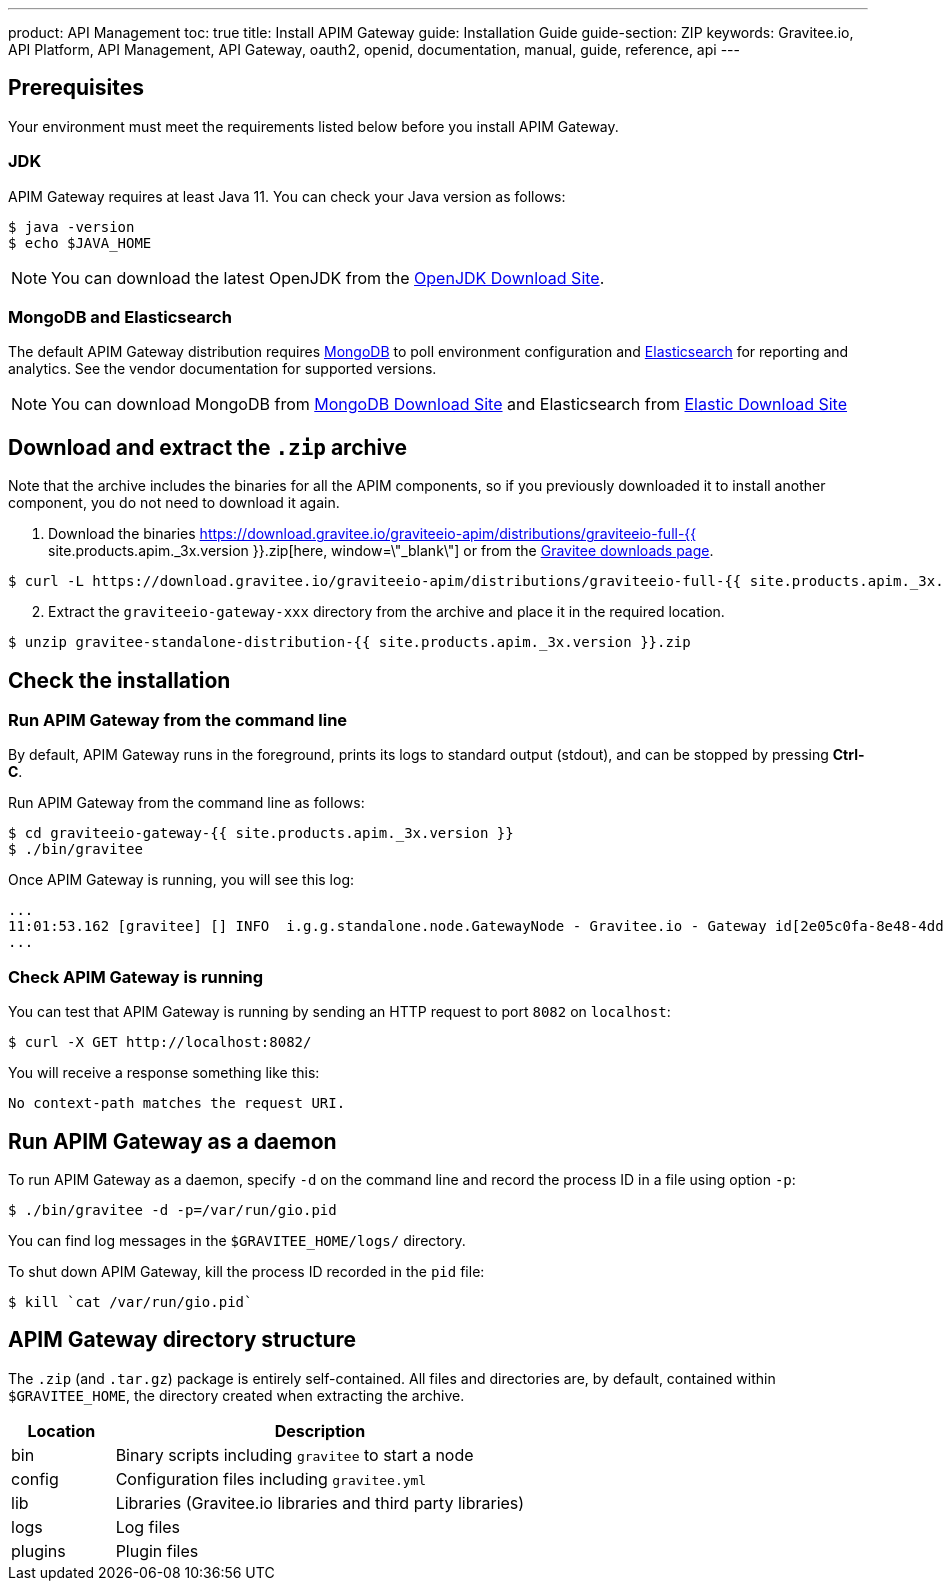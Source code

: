 ---
product: API Management
toc: true
title: Install APIM Gateway
guide: Installation Guide
guide-section: ZIP
keywords: Gravitee.io, API Platform, API Management, API Gateway, oauth2, openid, documentation, manual, guide, reference, api
---

== Prerequisites

Your environment must meet the requirements listed below before you install APIM Gateway.

=== JDK

APIM Gateway requires at least Java 11. You can check your Java version as follows:

[source,bash]
----
$ java -version
$ echo $JAVA_HOME
----

NOTE: You can download the latest OpenJDK from the https://jdk.java.net/archive/[OpenJDK Download Site, window=\"_blank\"].

=== MongoDB and Elasticsearch

The default APIM Gateway distribution requires link:../../configuration-guide/repositories/mongodb.html[MongoDB, window=\"_blank\"] to poll environment configuration and link:../../configuration-guide/repositories/elasticsearch.html[Elasticsearch, window=\"_blank\"] for
reporting and analytics. See the vendor documentation for supported versions.

NOTE: You can download MongoDB from https://www.mongodb.org/downloads#production[MongoDB Download Site, window=\"_blank\"]
and Elasticsearch from https://www.elastic.co/downloads/elasticsearch[Elastic Download Site, window=\"_blank\"]

== Download and extract the `.zip` archive

Note that the archive includes the binaries for all the APIM components, so if you previously downloaded it to install another component, you do not need to download it again.

. Download the binaries https://download.gravitee.io/graviteeio-apim/distributions/graviteeio-full-{{ site.products.apim._3x.version }}.zip[here, window=\"_blank\"] or from the https://gravitee.io/downloads/api-management[Gravitee downloads page, window=\"_blank\"].

[source,bash]
----
$ curl -L https://download.gravitee.io/graviteeio-apim/distributions/graviteeio-full-{{ site.products.apim._3x.version }}.zip -o gravitee-standalone-distribution-{{ site.products.apim._3x.version }}.zip
----

[start=2]
. Extract the `graviteeio-gateway-xxx` directory from the archive and place it in the required location.

[source,bash]
----
$ unzip gravitee-standalone-distribution-{{ site.products.apim._3x.version }}.zip
----

== Check the installation
=== Run APIM Gateway from the command line

By default, APIM Gateway runs in the foreground, prints its logs to standard output (stdout), and can be stopped
by pressing **Ctrl-C**.

Run APIM Gateway from the command line as follows:

[source,bash]
----
$ cd graviteeio-gateway-{{ site.products.apim._3x.version }}
$ ./bin/gravitee
----

Once APIM Gateway is running, you will see this log:

[source,bash]
[subs="attributes"]
...
11:01:53.162 [gravitee] [] INFO  i.g.g.standalone.node.GatewayNode - Gravitee.io - Gateway id[2e05c0fa-8e48-4ddc-85c0-fa8e48bddc11] version[{{ site.products.apim._3x.version }}] pid[24930] build[175] jvm[Oracle Corporation/Java HotSpot(TM) 64-Bit Server VM/25.121-b13] started in 15837 ms.
...

=== Check APIM Gateway is running

You can test that APIM Gateway is running by sending an HTTP request to port `8082` on `localhost`:

[source,bash]
----
$ curl -X GET http://localhost:8082/
----

You will receive a response something like this:

[source,bash]
----
No context-path matches the request URI.
----

== Run APIM Gateway as a daemon

To run APIM Gateway as a daemon, specify `-d` on the command line and record the process ID in a file using option `-p`:

[source,bash]
----
$ ./bin/gravitee -d -p=/var/run/gio.pid
----

You can find log messages in the `$GRAVITEE_HOME/logs/` directory.

To shut down APIM Gateway, kill the process ID recorded in the `pid` file:

[source,bash]
----
$ kill `cat /var/run/gio.pid`
----

== APIM Gateway directory structure

The `.zip` (and `.tar.gz`) package is entirely self-contained. All files and directories are, by default, contained within
`$GRAVITEE_HOME`, the directory created when extracting the archive.

[width="100%",cols="20%,80%",frame="topbot",options="header"]
|======================
|Location    |Description
|bin       |Binary scripts including `gravitee` to start a node
|config    |Configuration files including `gravitee.yml`
|lib       |Libraries (Gravitee.io libraries and third party libraries)
|logs      |Log files
|plugins   |Plugin files
|======================
